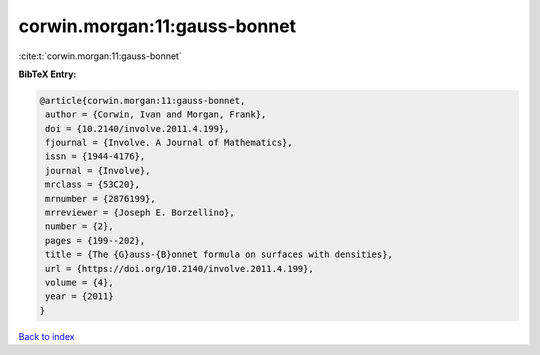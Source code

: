 corwin.morgan:11:gauss-bonnet
=============================

:cite:t:`corwin.morgan:11:gauss-bonnet`

**BibTeX Entry:**

.. code-block:: bibtex

   @article{corwin.morgan:11:gauss-bonnet,
    author = {Corwin, Ivan and Morgan, Frank},
    doi = {10.2140/involve.2011.4.199},
    fjournal = {Involve. A Journal of Mathematics},
    issn = {1944-4176},
    journal = {Involve},
    mrclass = {53C20},
    mrnumber = {2876199},
    mrreviewer = {Joseph E. Borzellino},
    number = {2},
    pages = {199--202},
    title = {The {G}auss-{B}onnet formula on surfaces with densities},
    url = {https://doi.org/10.2140/involve.2011.4.199},
    volume = {4},
    year = {2011}
   }

`Back to index <../By-Cite-Keys.rst>`_

